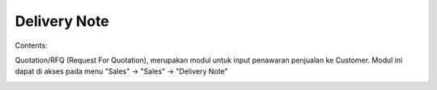 Delivery Note
=============


Contents:

Quotation/RFQ (Request For Quotation), merupakan modul untuk input penawaran penjualan ke Customer.
Modul ini dapat di akses pada menu "Sales" -> "Sales" -> "Delivery Note"


.. image:: /img/quotation.png
